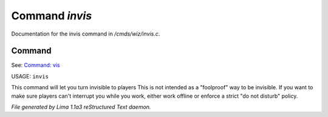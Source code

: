 Command *invis*
****************

Documentation for the invis command in */cmds/wiz/invis.c*.

Command
=======

See: `Command: vis <vis.html>`_ 

USAGE: ``invis``

This command will let you turn invisible to players
This is not intended as a "foolproof" way to be invisible.
If you want to make sure players can't interrupt you while you work,
either work offline or enforce a strict "do not disturb" policy.

.. TAGS: RST



*File generated by Lima 1.1a3 reStructured Text daemon.*
